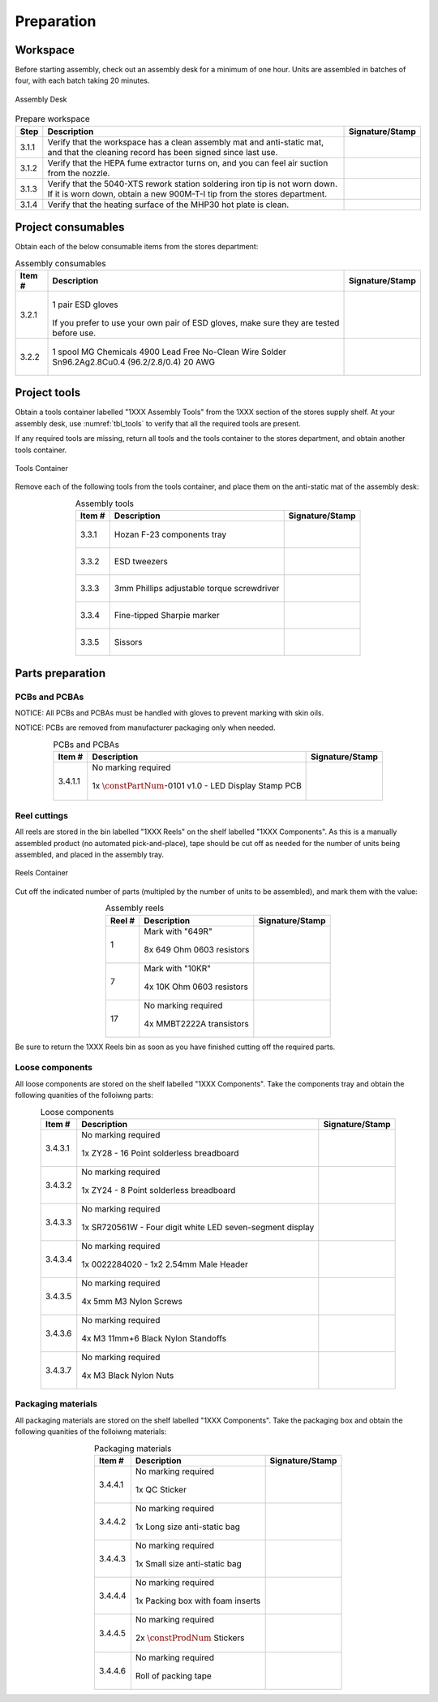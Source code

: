 ***********
Preparation
***********

Workspace
*********

Before starting assembly, check out an assembly desk for a minimum of one hour. Units are assembled in batches of four, with each batch taking 20 minutes.

.. _fig_assembly_desk:

.. figure:: /images/desk.jpg
    :align:  center
    :figwidth: 100%
   
    Assembly Desk

.. tabularcolumns:: |>{\raggedright\arraybackslash}\Y{0.10}
                    |>{\raggedright\arraybackslash}\Y{0.70}
                    |>{\raggedright\arraybackslash}\Y{0.20}|

.. _tbl_prep_workspace:

.. list-table:: Prepare workspace
    :class: longtable
    :header-rows: 1
    :align: center 

    * - Step
      - Description
      - Signature/Stamp
    * - 3.1.1
      - Verify that the workspace has a clean assembly mat and anti-static mat, and that the cleaning record has been signed since last use.
      - 
        .. raw:: latex

          \includegraphics[align=t,scale=1]{../../images/doc_stamp.pdf}

    * - 3.1.2
      - Verify that the HEPA fume extractor turns on, and you can feel air suction from the nozzle.
      - 
        .. raw:: latex

          \includegraphics[align=t,scale=1]{../../images/doc_stamp.pdf}

    * - 3.1.3
      - Verify that the 5040-XTS rework station soldering iron tip is not worn down. If it is worn down, obtain a new 900M-T-I tip from the stores department.
      - 
        .. raw:: latex

          \includegraphics[align=t,scale=1]{../../images/doc_stamp.pdf}

    * - 3.1.4
      - Verify that the heating surface of the MHP30 hot plate is clean.
      - 
        .. raw:: latex

          \includegraphics[align=t,scale=1]{../../images/doc_stamp.pdf}

Project consumables
*******************

Obtain each of the below consumable items from the stores department:

.. tabularcolumns:: |>{\raggedright\arraybackslash}\Y{0.10}
                    |>{\raggedright\arraybackslash}\Y{0.70}
                    |>{\raggedright\arraybackslash}\Y{0.20}|

.. _tbl_consumables:

.. list-table:: Assembly consumables
    :class: longtable
    :header-rows: 1
    :align: center 

    * - Item #
      - Description
      - Signature/Stamp
    * - 3.2.1
      - 
        .. figure:: /images/consumables_gloves.jpg
            :align:  center
            :figwidth: 100%
           
            1 pair ESD gloves

        If you prefer to use your own pair of ESD gloves, make sure they are tested before use.
      - 
        .. raw:: latex

          \raisebox{15\height}{\includegraphics[align=t,scale=1]{../../images/doc_stamp.pdf}}

    * - 3.2.2
      - 
        .. figure:: /images/consumables_solder.jpg
            :align:  center
            :figwidth: 100%
           
            1 spool MG Chemicals 4900 Lead Free No-Clean Wire Solder Sn96.2Ag2.8Cu0.4 (96.2/2.8/0.4) 20 AWG
      - 
        .. raw:: latex

          \raisebox{15\height}{\includegraphics[align=t,scale=1]{../../images/doc_stamp.pdf}}

.. raw:: latex

          \newpage

Project tools
*************

Obtain a tools container labelled "1XXX Assembly Tools" from the 1XXX section of the stores supply shelf. At your assembly desk, use :numref:`tbl_tools` to verify that all the required tools are present.

If any required tools are missing, return all tools and the tools container to the stores department, and obtain another tools container.

.. _fig_assembly_tools:

.. figure:: /images/tools_container.jpg
    :align:  center
    :figwidth: 100%
   
    Tools Container

Remove each of the following tools from the tools container, and place them on the anti-static mat of the assembly desk:

.. tabularcolumns:: |>{\raggedright\arraybackslash}\Y{0.10}
                    |>{\raggedright\arraybackslash}\Y{0.70}
                    |>{\raggedright\arraybackslash}\Y{0.20}|

.. _tbl_tools:

.. list-table:: Assembly tools
    :class: longtable
    :header-rows: 1
    :align: center 

    * - Item #
      - Description
      - Signature/Stamp
    * - 3.3.1
      - 
        .. figure:: /images/tools_tray.jpg
            :align:  center
            :figwidth: 100%
           
            Hozan F-23 components tray
      - 
        .. raw:: latex

          \raisebox{15\height}{\includegraphics[align=t,scale=1]{../../images/doc_stamp.pdf}}
    * - 3.3.2
      - 
        .. figure:: /images/tools_tweezers.jpg
            :align:  center
            :figwidth: 100%
           
            ESD tweezers
      - 
        .. raw:: latex

          \raisebox{15\height}{\includegraphics[align=t,scale=1]{../../images/doc_stamp.pdf}}
    * - 3.3.3
      - 
        .. figure:: /images/tools_torque_phillips.jpg
            :align:  center
            :figwidth: 100%
           
            3mm Phillips adjustable torque screwdriver
      - 
        .. raw:: latex

          \raisebox{15\height}{\includegraphics[align=t,scale=1]{../../images/doc_stamp.pdf}}
    * - 3.3.4
      - 
        .. figure:: /images/tools_marker.jpg
            :align:  center
            :figwidth: 100%
           
            Fine-tipped Sharpie marker
      - 
        .. raw:: latex

          \raisebox{15\height}{\includegraphics[align=t,scale=1]{../../images/doc_stamp.pdf}}
    * - 3.3.5
      - 
        .. figure:: /images/tools_scissors.jpg
            :align:  center
            :figwidth: 100%
           
            Sissors
      - 
        .. raw:: latex

          \raisebox{15\height}{\includegraphics[align=t,scale=1]{../../images/doc_stamp.pdf}}

.. raw:: latex

          \newpage

Parts preparation
*****************

PCBs and PCBAs
--------------

NOTICE: All PCBs and PCBAs must be handled with gloves to prevent marking with skin oils.

NOTICE: PCBs are removed from manufacturer packaging only when needed.

.. tabularcolumns:: |>{\raggedright\arraybackslash}\Y{0.10}
                    |>{\raggedright\arraybackslash}\Y{0.70}
                    |>{\raggedright\arraybackslash}\Y{0.20}|

.. _tbl_pcbs:

.. list-table:: PCBs and PCBAs
    :class: longtable
    :header-rows: 1
    :align: center 

    * - Item #
      - Description
      - Signature/Stamp
    * - 3.4.1.1
      - No marking required

        .. raw:: latex

          \vspace*{1ex}

        .. figure:: /images/pcb_1038-0101.jpg
            :align:  center
            :figwidth: 100%
           
            1x :math:`\constPartNum`-0101 v1.0 - LED Display Stamp PCB
      - 
        .. raw:: latex

          \includegraphics[align=t,scale=1]{../../images/doc_stamp.pdf}

.. raw:: latex

          \newpage

Reel cuttings
-------------

All reels are stored in the bin labelled "1XXX Reels" on the shelf labelled "1XXX Components". As this is a manually assembled product (no automated pick-and-place), tape should be cut off as needed for the number of units being assembled, and placed in the assembly tray.

.. _fig_assembly_reels:

.. figure:: /images/fpo_half.pdf
    :align:  center
    :figwidth: 100%
   
    Reels Container

Cut off the indicated number of parts (multipled by the number of units to be assembled), and mark them with the value:

.. tabularcolumns:: |>{\raggedright\arraybackslash}\Y{0.10}
                    |>{\raggedright\arraybackslash}\Y{0.70}
                    |>{\raggedright\arraybackslash}\Y{0.20}|

.. _tbl_2810_reels:

.. list-table:: Assembly reels
    :class: longtable
    :header-rows: 1
    :align: center 

    * - Reel #
      - Description
      - Signature/Stamp
    * - 1
      - Mark with "649R"

        .. raw:: latex

          \vspace*{1ex}

        .. figure:: /images/reel_1.jpg
            :align:  center
            :figwidth: 100%
           
            8x 649 Ohm 0603 resistors
      - 
        .. raw:: latex

          \includegraphics[align=t,scale=1]{../../images/doc_stamp.pdf}
    * - 7
      - Mark with "10KR"

        .. raw:: latex

          \vspace*{1ex}

        .. figure:: /images/reel_7.jpg
            :align:  center
            :figwidth: 100%
           
            4x 10K Ohm 0603 resistors
      - 
        .. raw:: latex

          \includegraphics[align=t,scale=1]{../../images/doc_stamp.pdf}
    * - 17
      - No marking required

        .. raw:: latex

          \vspace*{1ex}

        .. figure:: /images/reel_17.jpg
            :align:  center
            :figwidth: 100%
           
            4x MMBT2222A transistors
      - 
        .. raw:: latex

          \includegraphics[align=t,scale=1]{../../images/doc_stamp.pdf}

Be sure to return the 1XXX Reels bin as soon as you have finished cutting off the required parts.

.. raw:: latex

          \newpage

Loose components
----------------

All loose components are stored on the shelf labelled "1XXX Components". Take the components tray and obtain the following quanities of the folloiwng parts:

.. tabularcolumns:: |>{\raggedright\arraybackslash}\Y{0.10}
                    |>{\raggedright\arraybackslash}\Y{0.70}
                    |>{\raggedright\arraybackslash}\Y{0.20}|

.. _tbl_loose_parts:

.. list-table:: Loose components
    :class: longtable
    :header-rows: 1
    :align: center 

    * - Item #
      - Description
      - Signature/Stamp
    * - 3.4.3.1
      - No marking required

        .. raw:: latex

          \vspace*{1ex}

        .. figure:: /images/parts_1.jpg
            :align:  center
            :figwidth: 100%
           
            1x ZY28 - 16 Point solderless breadboard
      - 
        .. raw:: latex

          \includegraphics[align=t,scale=1]{../../images/doc_stamp.pdf}
    * - 3.4.3.2
      - No marking required

        .. raw:: latex

          \vspace*{1ex}

        .. figure:: /images/parts_2.jpg
            :align:  center
            :figwidth: 100%
           
            1x ZY24 - 8 Point solderless breadboard
      - 
        .. raw:: latex

          \includegraphics[align=t,scale=1]{../../images/doc_stamp.pdf}
    * - 3.4.3.3
      - No marking required

        .. raw:: latex

          \vspace*{1ex}

        .. figure:: /images/parts_3.jpg
            :align:  center
            :figwidth: 100%
           
            1x SR720561W - Four digit white LED seven-segment display
      - 
        .. raw:: latex

          \includegraphics[align=t,scale=1]{../../images/doc_stamp.pdf}
    * - 3.4.3.4
      - No marking required

        .. raw:: latex

          \vspace*{1ex}

        .. figure:: /images/parts_4.jpg
            :align:  center
            :figwidth: 100%
           
            1x 0022284020 - 1x2 2.54mm Male Header
      - 
        .. raw:: latex

          \includegraphics[align=t,scale=1]{../../images/doc_stamp.pdf}
    * - 3.4.3.5
      - No marking required

        .. raw:: latex

          \vspace*{1ex}

        .. figure:: /images/parts_5.jpg
            :align:  center
            :figwidth: 100%
           
            4x 5mm M3 Nylon Screws
      - 
        .. raw:: latex

          \includegraphics[align=t,scale=1]{../../images/doc_stamp.pdf}
    * - 3.4.3.6
      - No marking required

        .. raw:: latex

          \vspace*{1ex}

        .. figure:: /images/parts_6.jpg
            :align:  center
            :figwidth: 100%
           
            4x M3 11mm+6 Black Nylon Standoffs
      - 
        .. raw:: latex

          \includegraphics[align=t,scale=1]{../../images/doc_stamp.pdf}
    * - 3.4.3.7
      - No marking required

        .. raw:: latex

          \vspace*{1ex}

        .. figure:: /images/parts_7.jpg
            :align:  center
            :figwidth: 100%
           
            4x M3 Black Nylon Nuts
      - 
        .. raw:: latex

          \includegraphics[align=t,scale=1]{../../images/doc_stamp.pdf}

.. raw:: latex

          \newpage

Packaging materials
-------------------

All packaging materials are stored on the shelf labelled "1XXX Components". Take the packaging box and obtain the following quanities of the folloiwng materials:

.. tabularcolumns:: |>{\raggedright\arraybackslash}\Y{0.10}
                    |>{\raggedright\arraybackslash}\Y{0.70}
                    |>{\raggedright\arraybackslash}\Y{0.20}|

.. _tbl_packaging_materials:

.. list-table:: Packaging materials
    :class: longtable
    :header-rows: 1
    :align: center 

    * - Item #
      - Description
      - Signature/Stamp
    * - 3.4.4.1
      - No marking required

        .. raw:: latex

          \vspace*{1ex}

        .. figure:: /images/packing_qc_stickers.jpg
            :align:  center
            :figwidth: 100%
           
            1x QC Sticker
      - 
        .. raw:: latex

          \includegraphics[align=t,scale=1]{../../images/doc_stamp.pdf}
    * - 3.4.4.2
      - No marking required

        .. raw:: latex

          \vspace*{1ex}

        .. figure:: /images/packing_esd_bag.jpg
            :align:  center
            :figwidth: 100%
           
            1x Long size anti-static bag
      - 
        .. raw:: latex

          \includegraphics[align=t,scale=1]{../../images/doc_stamp.pdf}
    * - 3.4.4.3
      - No marking required

        .. raw:: latex

          \vspace*{1ex}

        .. figure:: /images/packing_esd_small_bag.jpg
            :align:  center
            :figwidth: 100%
           
            1x Small size anti-static bag
      - 
        .. raw:: latex

          \includegraphics[align=t,scale=1]{../../images/doc_stamp.pdf}
    * - 3.4.4.4
      - No marking required

        .. raw:: latex

          \vspace*{1ex}

        .. figure:: /images/packing_esd_box.jpg
            :align:  center
            :figwidth: 100%
           
            1x Packing box with foam inserts
      - 
        .. raw:: latex

          \includegraphics[align=t,scale=1]{../../images/doc_stamp.pdf}
    * - 3.4.4.5
      - No marking required

        .. raw:: latex

          \vspace*{1ex}

        .. figure:: /images/packing_sticker.jpg
            :align:  center
            :figwidth: 100%
           
            2x :math:`\constProdNum` Stickers
      - 
        .. raw:: latex

          \includegraphics[align=t,scale=1]{../../images/doc_stamp.pdf}
    * - 3.4.4.6
      - No marking required

        .. raw:: latex

          \vspace*{1ex}

        .. figure:: /images/packing_esd_tape.jpg
            :align:  center
            :figwidth: 100%
           
            Roll of packing tape
      - 
        .. raw:: latex

          \includegraphics[align=t,scale=1]{../../images/doc_stamp.pdf}

